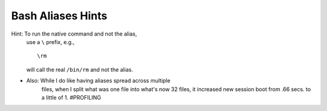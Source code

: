 @@@@@@@@@@@@@@@@@@
Bash Aliases Hints
@@@@@@@@@@@@@@@@@@
.. Okay, just one.

Hint: To run the native command and not the alias,
      use a ``\`` prefix, e.g., ::

        \rm

      will call the real ``/bin/rm`` and not the alias.

- Also: While I do like having aliases spread across multiple
        files, when I split what was one file into what's now
        32 files, it increased new session boot from .66 secs.
        to a little of 1. #PROFILING

